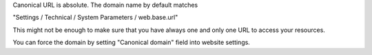 Canonical URL is absolute. The domain name by default matches

"Settings / Technical / System Parameters / web.base.url"

This might not be enough to make sure that you have always one and only one URL
to access your resources.

You can force the domain by setting "Canonical domain" field into website settings.
